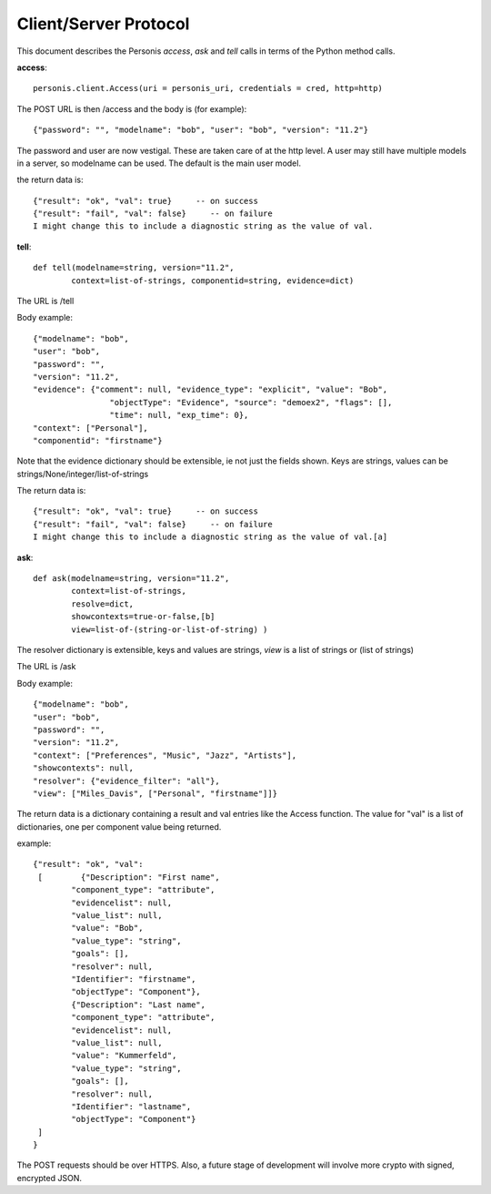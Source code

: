 
Client/Server Protocol
======================

.. highlight:: python

This document describes the Personis *access*, *ask* and *tell* calls in terms of the Python method calls.

**access**::

	personis.client.Access(uri = personis_uri, credentials = cred, http=http)

The POST URL is then /access and the body is (for example)::

	{"password": "", "modelname": "bob", "user": "bob", "version": "11.2"}

The password and user are now vestigal. These are taken care of at the http level. A user may still have multiple models in a server, so modelname can be used. The default is the main user model.

the return data is::

	{"result": "ok", "val": true}     -- on success
	{"result": "fail", "val": false}     -- on failure
	I might change this to include a diagnostic string as the value of val.


**tell**::

	def tell(modelname=string, version="11.2", 
                context=list-of-strings, componentid=string, evidence=dict)

The URL is /tell

Body example::

	{"modelname": "bob", 
	"user": "bob", 
	"password": "", 
	"version": "11.2", 
	"evidence": {"comment": null, "evidence_type": "explicit", "value": "Bob", 
	                "objectType": "Evidence", "source": "demoex2", "flags": [], 
	                "time": null, "exp_time": 0}, 
	"context": ["Personal"], 
	"componentid": "firstname"}

Note that the evidence dictionary should be extensible, ie not just the fields shown. Keys are strings, values can be strings/None/integer/list-of-strings

The return data is::

	{"result": "ok", "val": true}     -- on success
	{"result": "fail", "val": false}     -- on failure
	I might change this to include a diagnostic string as the value of val.[a]


**ask**::

	def ask(modelname=string, version="11.2", 
                context=list-of-strings, 
                resolve=dict,
                showcontexts=true-or-false,[b]
                view=list-of-(string-or-list-of-string) )

The resolver dictionary is extensible, keys and values are strings, *view* is a list of strings or (list of strings)

The URL is /ask

Body example::

	{"modelname": "bob", 
	"user": "bob", 
	"password": "", 
	"version": "11.2", 
	"context": ["Preferences", "Music", "Jazz", "Artists"], 
	"showcontexts": null,
	"resolver": {"evidence_filter": "all"}, 
	"view": ["Miles_Davis", ["Personal", "firstname"]]}

The return data is a dictionary containing a result and val entries like the Access function.
The value for "val" is a list of dictionaries, one per component value being returned.

example::

	{"result": "ok", "val": 
	 [        {"Description": "First name", 
	        "component_type": "attribute", 
	        "evidencelist": null, 
	        "value_list": null, 
	        "value": "Bob", 
	        "value_type": "string", 
	        "goals": [], 
	        "resolver": null, 
	        "Identifier": "firstname", 
	        "objectType": "Component"}, 
	        {"Description": "Last name", 
	        "component_type": "attribute", 
	        "evidencelist": null, 
	        "value_list": null, 
	        "value": "Kummerfeld", 
	        "value_type": "string", 
	        "goals": [], 
	        "resolver": null, 
	        "Identifier": "lastname", 
	        "objectType": "Component"}
	 ]
	}


The POST requests should be over HTTPS. Also, a future stage of development will involve more crypto with signed, encrypted JSON.

